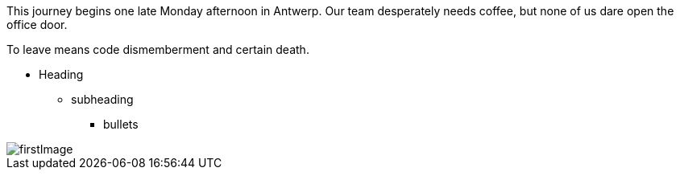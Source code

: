 :imagesdir: ./images
This journey begins one late Monday afternoon in Antwerp.
Our team desperately needs coffee, but none of us dare open the office door.

To leave means code dismemberment and certain death.

* Heading
** subheading
*** bullets

image::firstImage.png[]
